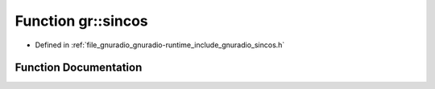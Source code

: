 .. _exhale_function_namespacegr_1a7b19c0c6fe5bbbbfa4311a2e677b98ef:

Function gr::sincos
===================

- Defined in :ref:`file_gnuradio_gnuradio-runtime_include_gnuradio_sincos.h`


Function Documentation
----------------------


.. doxygenfunction:: gr::sincos(double, double *, double *)
   :project: gnuradio